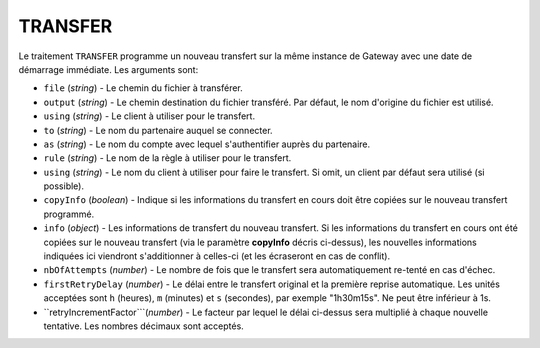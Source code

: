 .. _reference-tasks-transfer:

########
TRANSFER
########

Le traitement ``TRANSFER`` programme un nouveau transfert sur la même instance
de Gateway avec une date de démarrage immédiate. Les arguments sont:

* ``file`` (*string*) - Le chemin du fichier à transférer.
* ``output`` (*string*) - Le chemin destination du fichier transféré. Par défaut,
  le nom d'origine du fichier est utilisé.
* ``using`` (*string*) - Le client à utiliser pour le transfert.
* ``to`` (*string*) - Le nom du partenaire auquel se connecter.
* ``as`` (*string*) - Le nom du compte avec lequel s'authentifier auprès du partenaire.
* ``rule`` (*string*) - Le nom de la règle à utiliser pour le transfert.
* ``using`` (*string*) - Le nom du client à utiliser pour faire le transfert.
  Si omit, un client par défaut sera utilisé (si possible).
* ``copyInfo`` (*boolean*) - Indique si les informations du transfert en cours
  doit être copiées sur le nouveau transfert programmé.
* ``info`` (*object*) - Les informations de transfert du nouveau transfert. Si
  les informations du transfert en cours ont été copiées sur le nouveau transfert
  (via le paramètre **copyInfo** décris ci-dessus), les nouvelles informations
  indiquées ici viendront s'additionner à celles-ci (et les écraseront en cas
  de conflit).
* ``nbOfAttempts`` (*number*) - Le nombre de fois que le transfert sera automatiquement
  re-tenté en cas d'échec.
* ``firstRetryDelay`` (*number*) - Le délai entre le transfert original et la première
  reprise automatique. Les unités acceptées sont ``h`` (heures), ``m`` (minutes) et
  ``s`` (secondes), par exemple "1h30m15s". Ne peut être inférieur à 1s.
* ``retryIncrementFactor```(*number*) - Le facteur par lequel le délai ci-dessus sera
  multiplié à chaque nouvelle tentative. Les nombres décimaux sont acceptés.
